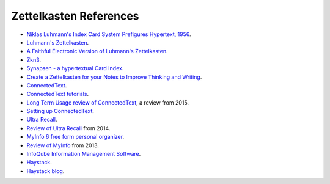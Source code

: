 ***********************
Zettelkasten References
***********************

* `Niklas Luhmann's Index Card System Prefigures Hypertext, 1956 <http://www.ft.com/cms/s/0/fbbbf0c2-bdb6-11dd-bba1-0000779fd18c.html?ft_site=falcon&desktop=true>`_.
* `Luhmann's Zettelkasten <http://takingnotenow.blogspot.com/2007/12/luhmanns-zettelkasten.html>`_.
* `A Faithful Electronic Version of Luhmann's Zettelkasten <http://takingnotenow.blogspot.com/2007/12/faithful-electronic-version-of-luhmanns.html>`_.
* `Zkn3 <http://zettelkasten.danielluedecke.de/en/index.php>`_.
* `Synapsen - a hypertextual Card Index <http://www.verzetteln.de/synapsen/index_e.html>`_.
* `Create a Zettelkasten for your Notes to Improve Thinking and Writing <http://zettelkasten.de/posts/zettelkasten-improves-thinking-writing/>`_.
* `ConnectedText <http://www.connectedtext.com/>`_.
* `ConnectedText tutorials <https://drandus.wordpress.com/connectedtext-tutorials/>`_.
* `Long Term Usage review of ConnectedText <https://pauljmiller.wordpress.com/2015/01/25/long-term-usage-review-of-connectedtext/>`_, a review from 2015.
* `Setting up ConnectedText <https://drandus.wordpress.com/2012/09/30/setting-up-connectedtext/>`_.
* `Ultra Recall <http://www.kinook.com/UltraRecall/>`_.
* `Review of Ultra Recall <https://pauljmiller.wordpress.com/2014/02/22/review-of-ultra-recall/>`_ from 2014.
* `MyInfo 6 free form personal organizer <http://www.milenix.com/myinfo>`_.
* `Review of MyInfo <https://pauljmiller.wordpress.com/2013/11/16/review-of-myinfo/>`_ from 2013.
* `InfoQube Information Management Software <http://www.infoqube.biz/>`_.
* `Haystack <http://groups.csail.mit.edu/haystack/>`_.
* `Haystack blog <http://haystack.csail.mit.edu/blog/>`_.
